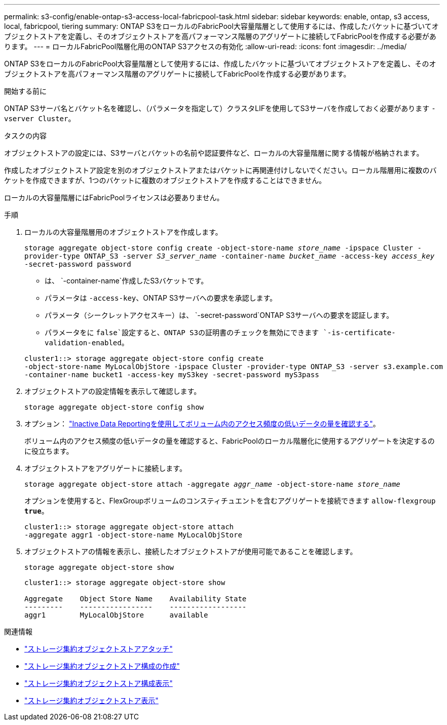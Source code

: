 ---
permalink: s3-config/enable-ontap-s3-access-local-fabricpool-task.html 
sidebar: sidebar 
keywords: enable, ontap, s3 access, local, fabricpool, tiering 
summary: ONTAP S3をローカルのFabricPool大容量階層として使用するには、作成したバケットに基づいてオブジェクトストアを定義し、そのオブジェクトストアを高パフォーマンス階層のアグリゲートに接続してFabricPoolを作成する必要があります。 
---
= ローカルFabricPool階層化用のONTAP S3アクセスの有効化
:allow-uri-read: 
:icons: font
:imagesdir: ../media/


[role="lead"]
ONTAP S3をローカルのFabricPool大容量階層として使用するには、作成したバケットに基づいてオブジェクトストアを定義し、そのオブジェクトストアを高パフォーマンス階層のアグリゲートに接続してFabricPoolを作成する必要があります。

.開始する前に
ONTAP S3サーバ名とバケット名を確認し、（パラメータを指定して）クラスタLIFを使用してS3サーバを作成しておく必要があります `-vserver Cluster`。

.タスクの内容
オブジェクトストアの設定には、S3サーバとバケットの名前や認証要件など、ローカルの大容量階層に関する情報が格納されます。

作成したオブジェクトストア設定を別のオブジェクトストアまたはバケットに再関連付けしないでください。ローカル階層用に複数のバケットを作成できますが、1つのバケットに複数のオブジェクトストアを作成することはできません。

ローカルの大容量階層にはFabricPoolライセンスは必要ありません。

.手順
. ローカルの大容量階層用のオブジェクトストアを作成します。
+
`storage aggregate object-store config create -object-store-name _store_name_ -ipspace Cluster -provider-type ONTAP_S3 -server _S3_server_name_ -container-name _bucket_name_ -access-key _access_key_ -secret-password password`

+
** は、 `-container-name`作成したS3バケットです。
** パラメータは `-access-key`、ONTAP S3サーバへの要求を承認します。
** パラメータ（シークレットアクセスキー）は、 `-secret-password`ONTAP S3サーバへの要求を認証します。
** パラメータをに `false`設定すると、ONTAP S3の証明書のチェックを無効にできます `-is-certificate-validation-enabled`。


+
[listing]
----
cluster1::> storage aggregate object-store config create
-object-store-name MyLocalObjStore -ipspace Cluster -provider-type ONTAP_S3 -server s3.example.com
-container-name bucket1 -access-key myS3key -secret-password myS3pass
----
. オブジェクトストアの設定情報を表示して確認します。
+
`storage aggregate object-store config show`

. オプション： link:../fabricpool/determine-data-inactive-reporting-task.html["Inactive Data Reportingを使用してボリューム内のアクセス頻度の低いデータの量を確認する"]。
+
ボリューム内のアクセス頻度の低いデータの量を確認すると、FabricPoolのローカル階層化に使用するアグリゲートを決定するのに役立ちます。

. オブジェクトストアをアグリゲートに接続します。
+
`storage aggregate object-store attach -aggregate _aggr_name_ -object-store-name _store_name_`

+
オプションを使用すると、FlexGroupボリュームのコンスティチュエントを含むアグリゲートを接続できます `allow-flexgroup *true*`。

+
[listing]
----
cluster1::> storage aggregate object-store attach
-aggregate aggr1 -object-store-name MyLocalObjStore
----
. オブジェクトストアの情報を表示し、接続したオブジェクトストアが使用可能であることを確認します。
+
`storage aggregate object-store show`

+
[listing]
----
cluster1::> storage aggregate object-store show

Aggregate    Object Store Name    Availability State
---------    -----------------    ------------------
aggr1        MyLocalObjStore      available
----


.関連情報
* link:https://docs.netapp.com/us-en/ontap-cli/storage-aggregate-object-store-attach.html["ストレージ集約オブジェクトストアアタッチ"^]
* link:https://docs.netapp.com/us-en/ontap-cli/storage-aggregate-object-store-config-create.html["ストレージ集約オブジェクトストア構成の作成"^]
* link:https://docs.netapp.com/us-en/ontap-cli/storage-aggregate-object-store-config-show.html["ストレージ集約オブジェクトストア構成表示"^]
* link:https://docs.netapp.com/us-en/ontap-cli/storage-aggregate-object-store-show.html["ストレージ集約オブジェクトストア表示"^]

